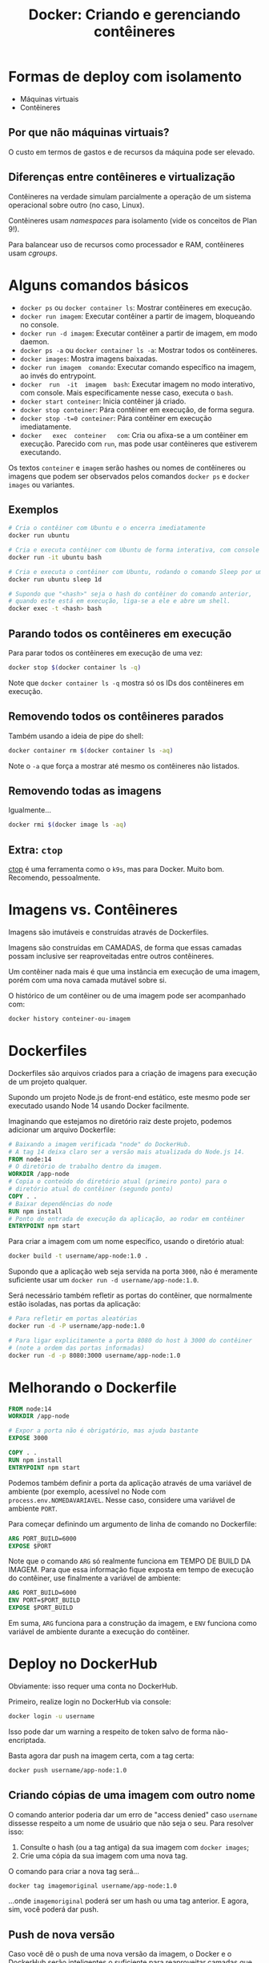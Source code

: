 #+title: Docker: Criando e gerenciando contêineres

* Formas de deploy com isolamento

- Máquinas virtuais
- Contêineres

** Por que não máquinas virtuais?

O custo em termos de gastos e de recursos da máquina pode ser elevado.

** Diferenças entre contêineres e virtualização

Contêineres na verdade simulam parcialmente a operação de um sistema operacional
sobre outro (no caso, Linux).

Contêineres usam /namespaces/ para isolamento (vide os conceitos de Plan 9!).

Para balancear uso de recursos como processador e RAM, contêineres usam /cgroups/.

* Alguns comandos básicos

- ~docker ps~ ou ~docker container ls~: Mostrar contêineres em execução.
- ~docker run imagem~: Executar contêiner a partir de imagem, bloqueando no console.
- ~docker run -d imagem~: Executar contêiner a partir de imagem, em modo daemon.
- ~docker ps -a~ ou ~docker container ls -a~: Mostrar todos os contêineres.
- ~docker images~: Mostra imagens baixadas.
- ~docker run imagem  comando~: Executar comando específico na  imagem, ao invés
  do entrypoint.
- ~docker  run  -it  imagem  bash~:  Executar imagem  no  modo  interativo,  com
  console. Mais especificamente nesse caso, executa o ~bash~.
- ~docker start conteiner~: Inicia contêiner já criado.
- ~docker stop conteiner~: Pára contêiner em execução, de forma segura.
- ~docker stop -t=0 conteiner~: Pára contêiner em execução imediatamente.
- ~docker   exec  conteiner   com~:  Cria   ou  afixa-se   a  um   contêiner  em
  execução.  Parecido  com  ~run~,  mas  pode  usar  contêineres  que  estiverem
  executando.
  
Os textos ~conteiner~ e ~imagem~ serão hashes ou nomes de contêineres ou imagens
que podem ser observados pelos comandos ~docker ps~ e ~docker images~ ou variantes.
  
** Exemplos

#+begin_src bash
# Cria o contêiner com Ubuntu e o encerra imediatamente
docker run ubuntu

# Cria e executa contêiner com Ubuntu de forma interativa, com console
docker run -it ubuntu bash

# Cria e executa o contêiner com Ubuntu, rodando o comando Sleep por um dia
docker run ubuntu sleep 1d

# Supondo que "<hash>" seja o hash do contêiner do comando anterior,
# quando este está em execução, liga-se a ele e abre um shell.
docker exec -t <hash> bash
#+end_src


** Parando todos os contêineres em execução

Para parar todos os contêineres em execução de uma vez:

#+begin_src bash
docker stop $(docker container ls -q)
#+end_src

Note que ~docker container ls -q~ mostra só os IDs dos contêineres em execução.

** Removendo todos os contêineres parados

Também usando a ideia de pipe do shell:

#+begin_src bash
docker container rm $(docker container ls -aq)
#+end_src

Note o ~-a~ que força a mostrar até mesmo os contêineres não listados.

** Removendo todas as imagens

Igualmente...

#+begin_src bash
docker rmi $(docker image ls -aq)
#+end_src

** Extra: ~ctop~

[[https://github.com/bcicen/ctop][ctop]] é  uma ferramenta como  o ~k9s~, mas  para Docker. Muito  bom. Recomendo,
pessoalmente.


* Imagens vs. Contêineres

Imagens são imutáveis e construídas através de Dockerfiles.

Imagens são construídas em CAMADAS, de  forma que essas camadas possam inclusive
ser reaproveitadas entre outros contêineres.

Um contêiner nada mais é que uma  instância em execução de uma imagem, porém com
uma nova camada mutável sobre si.

O histórico de um contêiner ou de uma imagem pode ser acompanhado com:

#+begin_src bash
docker history conteiner-ou-imagem
#+end_src

* Dockerfiles

Dockerfiles são arquivos  criados para a criação de imagens  para execução de um
projeto qualquer.

Supondo um projeto Node.js de front-end  estático, este mesmo pode ser executado
usando Node 14 usando Docker facilmente.

Imaginando que estejamos  no diretório raiz deste projeto,  podemos adicionar um
arquivo Dockerfile:

#+begin_src dockerfile
# Baixando a imagem verificada "node" do DockerHub.
# A tag 14 deixa claro ser a versão mais atualizada do Node.js 14.
FROM node:14
# O diretório de trabalho dentro da imagem.
WORKDIR /app-node
# Copia o conteúdo do diretório atual (primeiro ponto) para o
# diretório atual do contêiner (segundo ponto)
COPY . .
# Baixar dependências do node
RUN npm install
# Ponto de entrada de execução da aplicação, ao rodar em contêiner
ENTRYPOINT npm start
#+end_src

Para criar a imagem com um nome específico, usando o diretório atual:

#+begin_src bash
docker build -t username/app-node:1.0 .
#+end_src

Supondo  que a  aplicação web  seja  servida na  porta ~3000~,  não é  meramente
suficiente usar um ~docker run -d username/app-node:1.0~.

Será necessário  também refletir as  portas do contêiner, que  normalmente estão
isoladas, nas portas da aplicação:

#+begin_src bash
# Para refletir em portas aleatórias
docker run -d -P username/app-node:1.0

# Para ligar explicitamente a porta 8080 do host à 3000 do contêiner
# (note a ordem das portas informadas)
docker run -d -p 8080:3000 username/app-node:1.0
#+end_src

* Melhorando o Dockerfile

#+begin_src dockerfile
FROM node:14
WORKDIR /app-node

# Expor a porta não é obrigatório, mas ajuda bastante
EXPOSE 3000

COPY . .
RUN npm install
ENTRYPOINT npm start
#+end_src


Podemos também definir a porta da  aplicação através de uma variável de ambiente
(por exemplo,  acessível no  Node com ~process.env.NOMEDAVARIAVEL~.  Nesse caso,
considere uma variável de ambiente ~PORT~.

Para começar definindo um argumento de linha de comando no Dockerfile:

#+begin_src dockerfile
ARG PORT_BUILD=6000
EXPOSE $PORT
#+end_src

Note que o comando ~ARG~ só realmente funciona em TEMPO DE BUILD DA IMAGEM. Para
que  essa informação  fique  exposta  em tempo  de  execução  do contêiner,  use
finalmente a variável de ambiente:

#+begin_src dockerfile
ARG PORT_BUILD=6000
ENV PORT=$PORT_BUILD
EXPOSE $PORT_BUILD
#+end_src

Em  suma, ~ARG~  funciona para  a construção  da imagem,  e ~ENV~  funciona como
variável de ambiente durante a execução do contêiner.

* Deploy no DockerHub

Obviamente: isso requer uma conta no DockerHub.

Primeiro, realize login no DockerHub via console:

#+begin_src bash
docker login -u username
#+end_src

Isso pode dar um warning a respeito de token salvo de forma não-encriptada.

Basta agora dar push na imagem certa, com a tag certa:

#+begin_src bash
docker push username/app-node:1.0
#+end_src

** Criando cópias de uma imagem com outro nome

O  comando anterior  poderia  dar um  erro de  "access  denied" caso  ~username~
dissesse respeito a um nome de usuário que não seja o seu. Para resolver isso:

1. Consulte o hash (ou a tag antiga) da sua imagem com ~docker images~;
2. Crie uma cópia da sua imagem com uma nova tag.

O comando para criar a nova tag será...

#+begin_src bash
docker tag imagemoriginal username/app-node:1.0
#+end_src

...onde ~imagemoriginal~ poderá  ser um hash ou uma tag  anterior. E agora, sim,
você poderá dar push.

** Push de nova versão

Caso você dê o  push de uma nova versão da imagem, o  Docker e o DockerHub serão
inteligentes o suficiente para reaproveitar camadas  que você já tenha dado push
anteriormente.

Em  outras  palavras,  só  será  dado  push  das  camadas  que  realmente  forem
necessárias.

#+begin_src bash
docker push username/app-node:1.2
#+end_src

* Persistência

Para ver a coluna de tamanho do contêiner:

#+begin_src bash
docker ps -s

# Para ver os que não estão rodando
docker ps -sa
#+end_src

Neste comando, o tamanho _virtual_ diz respeito  à soma do tamanho da imagem com
o tamanho do contêiner. Já o tamanho não-virtual diz respeito ao contêiner, mais
especificamente a nova camada de read-write criada para a execução do mesmo.

Às vezes,  é necessário persistir  as informações através de  vários contêineres
criados. Para tanto, é necessário usar *volumes*.

Existem três formas principais de lidar com volumes:

- através de *bind mount*, que monta a persistência do host através de uma ponte
  para que seja acessível pelo contêiner;
- através do *volume*, persistência gerenciada pelo próprio Docker;
- através do *tmpfs*, que é temporário.

  
